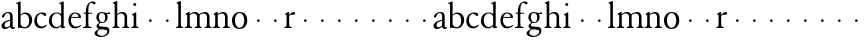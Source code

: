 SplineFontDB: 3.0
FontName: JonesGaramond
FullName: Jones Garamond
FamilyName: Jones Garamond
Weight: Regular
Copyright: Created by trashman with FontForge 2.0 (http://fontforge.sf.net)
UComments: "2010-9-2: Created." 
Version: 001.000
ItalicAngle: 0
UnderlinePosition: -100
UnderlineWidth: 50
Ascent: 670
Descent: 330
LayerCount: 3
Layer: 0 0 "Back"  1
Layer: 1 0 "Fore"  0
Layer: 2 0 "backup"  0
NeedsXUIDChange: 1
XUID: [1021 658 797806517 16111641]
FSType: 0
OS2Version: 0
OS2_WeightWidthSlopeOnly: 0
OS2_UseTypoMetrics: 1
CreationTime: 1283410316
ModificationTime: 1285825040
OS2TypoAscent: 0
OS2TypoAOffset: 1
OS2TypoDescent: 0
OS2TypoDOffset: 1
OS2TypoLinegap: 90
OS2WinAscent: 0
OS2WinAOffset: 1
OS2WinDescent: 0
OS2WinDOffset: 1
HheadAscent: 0
HheadAOffset: 1
HheadDescent: 0
HheadDOffset: 1
OS2Vendor: 'PfEd'
MarkAttachClasses: 1
DEI: 91125
LangName: 1033 
Encoding: UnicodeBmp
UnicodeInterp: none
NameList: Adobe Glyph List
DisplaySize: -48
AntiAlias: 1
FitToEm: 1
WinInfo: 80 16 4
BeginPrivate: 9
BlueValues 22 [-9 2 388 388 665 665]
OtherBlues 11 [-235 -235]
BlueScale 8 0.039625
BlueShift 1 7
BlueFuzz 1 0
StdHW 4 [24]
StemSnapH 4 [24]
StdVW 4 [64]
StemSnapV 4 [64]
EndPrivate
BeginChars: 65536 53

StartChar: a
Encoding: 97 97 0
Width: 405
VWidth: 0
Flags: W
HStem: -7 45<102 200.175 300.5 366.835> 362 26<148.827 230.265>
VStem: 38 74<43.5685 125.031> 253 64<61.4818 185.998 207.001 348.15>
LayerCount: 3
Fore
SplineSet
376 37 m 0
 376 7 341 -7 317 -7 c 0
 284 -7 268 11 257 35 c 0
 249 52 253 47 239 38 c 0
 204 15 160 -9 118 -9 c 0
 86 -9 38 12 38 67 c 0
 38 157 156 185 234 207 c 0
 251 212 253 210 253 231 c 2
 253 272 l 2
 253 320 247 362 188 362 c 0
 160 362 139 345 127 326 c 0
 107 295 102 256 74 256 c 0
 60 256 49 270 49 284 c 0
 49 327 133 388 202 388 c 0
 282 388 317 360 317 291 c 2
 317 107 l 2
 317 68 317 38 340 38 c 0
 356 38 360 43 366 45 c 0
 371 47 376 42 376 37 c 0
160 37 m 0
 194 37 217 51 237 65 c 0
 251 75 253 78 253 89 c 2
 253 170 l 2
 253 183 252 186 248 186 c 0
 235 186 172 162 154 153 c 0
 135 143 112 118 112 91 c 0
 112 53 132 37 160 37 c 0
EndSplineSet
EndChar

StartChar: b
Encoding: 98 98 1
Width: 433
VWidth: 0
Flags: W
LayerCount: 3
Fore
SplineSet
115 337 m 1
 142 354 178 388 237 388 c 0
 357 388 405 293 405 196 c 0
 405 103 332 -8 226 -8 c 0
 162 -8 115 11 102 11 c 0
 87 11 71 -5 60 -5 c 0
 51 -5 50 4 50 12 c 2
 50 22 l 2
 50 46 51 92 51 108 c 2
 51 575 l 2
 51 594 30 601 14 606 c 0
 7 608 3 613 3 617 c 0
 3 621 6 626 14 629 c 2
 84 658 l 2
 93 662 100 665 105 665 c 0
 112 665 117 658 117 642 c 0
 117 594 115 633 115 367 c 2
 115 337 l 1
115 306 m 1
 115 106 l 2
 115 58 165 21 224 21 c 0
 282 21 330 83 330 179 c 0
 330 302 271 353 213 353 c 0
 155 353 115 306 115 306 c 1
EndSplineSet
EndChar

StartChar: H
Encoding: 72 72 2
Width: 477
VWidth: 0
Flags: HW
HStem: 152 68<212.33 275.67>
VStem: 210 68<154.33 217.67>
LayerCount: 3
Fore
Refer: 8 104 N 1 0 0 1 0 0 2
EndChar

StartChar: c
Encoding: 99 99 3
Width: 373
VWidth: 0
Flags: W
LayerCount: 3
Fore
SplineSet
199 356 m 0
 123 356 97 266 97 202 c 0
 97 114 145 37 228 37 c 0
 289 37 324 85 330 85 c 0
 337 85 345 75 345 71 c 0
 345 50 282 -9 198 -9 c 0
 108 -9 32 49 32 176 c 0
 32 280 97 388 229 388 c 0
 276 388 335 368 335 339 c 0
 335 316 312 299 302 299 c 0
 279 299 241 356 199 356 c 0
EndSplineSet
EndChar

StartChar: d
Encoding: 100 100 4
Width: 475
VWidth: 0
Flags: W
LayerCount: 3
Fore
SplineSet
403 35 m 0
 412 35 423 39 430 39 c 0
 436 39 439 35 439 28 c 0
 439 14 438 14 424 11 c 2
 355 -5 l 2
 348 -7 343 -8 339 -8 c 0
 333 -8 331 -4 331 10 c 2
 331 30 l 2
 331 37 335 50 316 35 c 0
 296 19 255 -9 198 -9 c 0
 101 -9 22 72 22 175 c 0
 22 279 80 388 230 388 c 0
 263 388 296 372 314 361 c 0
 328 352 329 358 329 370 c 0
 329 480 329 454 328 575 c 0
 328 594 308 601 292 606 c 0
 285 608 281 613 281 617 c 0
 281 621 284 626 292 629 c 2
 362 658 l 2
 371 662 378 665 383 665 c 0
 390 665 395 658 395 642 c 0
 395 594 393 534 393 268 c 2
 393 58 l 2
 393 40 393 35 403 35 c 0
94 191 m 0
 94 123 133 24 216 24 c 0
 242 24 269 32 288 45 c 0
 327 72 329 86 329 106 c 2
 329 269 l 2
 329 331 263 364 221 364 c 0
 141 364 94 292 94 191 c 0
EndSplineSet
EndChar

StartChar: e
Encoding: 101 101 5
Width: 377
VWidth: 0
Flags: W
LayerCount: 3
Fore
SplineSet
206 -9 m 0
 95 -9 35 71 35 194 c 0
 35 308 94 388 215 388 c 0
 292 388 352 330 352 263 c 0
 352 256 350 253 335 253 c 2
 117 253 l 2
 106 253 101 253 99 240 c 0
 97 227 97 214 97 201 c 0
 97 130 131 35 227 35 c 0
 299 35 332 78 343 78 c 0
 347 78 352 68 352 65 c 0
 352 50 284 -9 206 -9 c 0
125 277 m 2
 271 277 l 2
 284 277 287 280 287 286 c 0
 287 290 287 295 285 301 c 0
 271 359 218 363 202 363 c 0
 162 363 130 332 115 296 c 0
 112 290 111 285 111 282 c 0
 111 278 114 277 125 277 c 2
EndSplineSet
EndChar

StartChar: f
Encoding: 102 102 6
Width: 298
VWidth: 0
Flags: W
LayerCount: 3
Fore
SplineSet
159 338 m 2
 159 136 l 2
 159 34 164 29 230 26 c 0
 240 26 244 23 244 12 c 0
 244 2 241 0 231 0 c 0
 184 0 159 2 127 2 c 0
 97 2 88 0 41 0 c 0
 31 0 26 2 26 12 c 0
 26 23 31 26 41 26 c 0
 95 27 95 47 95 136 c 2
 95 338 l 2
 95 357 95 358 79 358 c 2
 52 358 l 2
 38 358 35 358 35 371 c 0
 35 382 39 382 52 382 c 2
 74 382 l 2
 89 382 95 382 95 394 c 0
 95 438 99 556 162 616 c 0
 192 645 217 665 272 665 c 0
 306 665 341 650 341 616 c 0
 341 598 325 591 311 591 c 0
 278 591 265 630 232 630 c 0
 198 630 176 588 166 543 c 0
 160 515 159 486 159 456 c 2
 159 395 l 2
 159 386 161 382 177 382 c 2
 238 382 l 2
 250 382 252 382 252 371 c 0
 252 359 251 358 238 358 c 2
 177 358 l 2
 160 358 159 357 159 338 c 2
EndSplineSet
EndChar

StartChar: g
Encoding: 103 103 7
Width: 413
VWidth: 0
Flags: HW
HStem: -235 30<128.475 263.122> -42 64<123.847 304.71> 112 21<169.069 240.479> 332 43<339.431 400.974> 340 22<324.004 361.875> 364 24<158.307 236.872>
VStem: 15 68<-174.83 -92.4963> 63 56<31.2276 81.5039 176.641 334.862> 280 62<176.968 329.799> 333 53<-146.966 -66.3425>
LayerCount: 3
Fore
SplineSet
122 267 m 0xe480
 122 199 148 133 203 133 c 0
 259 133 280 182 280 244 c 0
 280 323 241 364 201 364 c 0
 156 364 122 335 122 267 c 0xe480
333 -97 m 0xe240
 333 -79 321 -64 279 -57 c 0
 240 -50 197 -46 164 -42 c 0
 152 -41 145 -42 137 -48 c 0
 115 -64 83 -88 83 -133 c 0
 83 -175 138 -205 196 -205 c 0
 269 -205 333 -158 333 -97 c 0xe240
165 113 m 0
 143 113 119 82 119 59 c 0xe980
 119 26 164 25 201 22 c 0
 252 18 307 22 344 4 c 0
 372 -9 386 -38 386 -71 c 0
 386 -165 302 -235 179 -235 c 0
 104 -235 15 -206 15 -144 c 0xea40
 15 -94 65 -67 110 -41 c 0
 121 -35 120 -34 107 -26 c 0
 90 -15 63 8 63 42 c 0
 63 69 96 93 116 106 c 0
 126 113 132 117 132 122 c 0
 132 126 128 129 122 134 c 0
 98 154 58 192 58 254 c 0
 58 330 115 388 200 388 c 0
 235 388 269 376 288 368 c 0
 299 363 303 362 309 362 c 0xed
 328 362 358 375 379 375 c 0
 392 375 401 369 401 352 c 0
 401 337 392 332 382 332 c 0xf1
 369 332 348 340 339 340 c 0
 330 340 324 336 324 331 c 0
 324 328 342 301 342 258 c 0xe980
 342 178 288 112 197 112 c 0
 182 112 172 113 165 113 c 0
EndSplineSet
EndChar

StartChar: h
Encoding: 104 104 8
Width: 477
VWidth: 0
Flags: WO
HStem: 0 26<33.0146 80.4318 167.568 214.985 280.015 327.432 414.568 461.985> 352 36<210.743 305.924> 645 20G<143.5 149.5>
VStem: 92 64<31.9099 327.13 342.004 600.421> 339 64<31.9099 322.83>
LayerCount: 3
Fore
SplineSet
286 388 m 0
 392 388 403 297 403 275 c 2
 403 136 l 2
 403 47 403 32 447 26 c 0
 457 25 462 23 462 12 c 0
 462 2 457 0 447 0 c 0
 400 0 401 2 371 2 c 0
 341 2 342 0 295 0 c 0
 285 0 280 2 280 12 c 0
 280 23 285 25 295 26 c 0
 339 32 339 47 339 136 c 2
 339 264 l 2
 339 304 313 352 255 352 c 0
 229 352 196 338 176 326 c 0
 158 315 156 306 156 290 c 2
 156 136 l 2
 156 47 156 32 200 26 c 0
 210 25 215 23 215 12 c 0
 215 2 210 0 200 0 c 0
 153 0 154 2 124 2 c 0
 94 2 95 0 48 0 c 0
 38 0 33 2 33 12 c 0
 33 23 38 25 48 26 c 0
 92 32 92 47 92 136 c 2
 92 268 l 2
 92 378 92 454 91 575 c 0
 91 594 71 601 55 606 c 0
 48 608 44 613 44 617 c 0
 44 621 47 626 55 629 c 2
 125 658 l 2
 134 662 141 665 146 665 c 0
 153 665 158 658 158 642 c 0
 158 602 156 543 156 360 c 0
 156 348 156 342 160 342 c 0
 163 342 168 345 176 350 c 0
 198 364 232 388 286 388 c 0
EndSplineSet
EndChar

StartChar: i
Encoding: 105 105 9
Width: 263
VWidth: 0
Flags: W
HStem: 0 26<33.0146 80.4318 167.568 214.985> 556 76<84.9378 154.255>
VStem: 81 77<560.155 627.845> 92 64<31.9099 321.961>
LayerCount: 3
Fore
SplineSet
124 2 m 0xd0
 94 2 95 0 48 0 c 0
 38 0 33 2 33 12 c 0
 33 23 38 25 48 26 c 0
 92 32 92 47 92 136 c 2
 92 275 l 2
 92 311 88 312 56 330 c 0
 50 333 49 335 49 338 c 0
 49 342 52 347 57 349 c 0
 80 359 108 374 129 389 c 0
 131 391 138 395 143 395 c 0
 147 395 157 394 157 377 c 0
 157 360 156 297 156 275 c 2
 156 136 l 2
 156 47 156 32 200 26 c 0
 210 25 215 23 215 12 c 0
 215 2 210 0 200 0 c 0
 153 0 154 2 124 2 c 0xd0
81 594 m 0xe0
 81 615 99 632 120 632 c 0
 141 632 158 615 158 594 c 0
 158 573 141 556 120 556 c 0
 99 556 81 573 81 594 c 0xe0
EndSplineSet
EndChar

StartChar: j
Encoding: 106 106 10
Width: 422
VWidth: 0
Flags: W
HStem: 152 68<202.33 265.67>
VStem: 200 68<154.33 217.67>
LayerCount: 3
Fore
SplineSet
200 186 m 0
 200 205 215 220 234 220 c 0
 253 220 268 205 268 186 c 0
 268 167 253 152 234 152 c 0
 215 152 200 167 200 186 c 0
EndSplineSet
Validated: 1
EndChar

StartChar: k
Encoding: 107 107 11
Width: 422
VWidth: 0
Flags: W
HStem: 152 68<202.33 265.67>
VStem: 200 68<154.33 217.67>
LayerCount: 3
Fore
SplineSet
200 186 m 0
 200 205 215 220 234 220 c 0
 253 220 268 205 268 186 c 0
 268 167 253 152 234 152 c 0
 215 152 200 167 200 186 c 0
EndSplineSet
Validated: 1
EndChar

StartChar: l
Encoding: 108 108 12
Width: 226
VWidth: 0
Flags: W
HStem: 0 26<24.0146 71.4318 158.568 205.985> 645 20G<134.5 140.5>
VStem: 83 64<31.9099 600.421>
LayerCount: 3
Fore
SplineSet
83 136 m 2
 83 268 l 2
 83 378 83 454 82 575 c 0
 82 594 62 601 46 606 c 0
 39 608 35 613 35 617 c 0
 35 621 38 626 46 629 c 2
 116 658 l 2
 125 662 132 665 137 665 c 0
 144 665 149 658 149 642 c 0
 149 594 147 534 147 268 c 2
 147 136 l 2
 147 47 147 32 191 26 c 0
 201 25 206 23 206 12 c 0
 206 2 201 0 191 0 c 0
 144 0 145 2 115 2 c 0
 85 2 86 0 39 0 c 0
 29 0 24 2 24 12 c 0
 24 23 29 25 39 26 c 0
 83 32 83 47 83 136 c 2
EndSplineSet
EndChar

StartChar: m
Encoding: 109 109 13
Width: 710
VWidth: 0
Flags: W
HStem: 0 26<21.0146 68.4318 155.568 202.985 268.015 315.432 402.568 449.985 515.015 562.432 649.568 696.985> 352 36<198.904 294.443 441.774 541.419>
VStem: 80 64<31.9099 321.294> 327 64<31.9099 326.171> 574 64<31.9099 322.83>
CounterMasks: 1 38
LayerCount: 3
Fore
SplineSet
638 275 m 2
 638 136 l 2
 638 47 638 32 682 26 c 0
 692 25 697 23 697 12 c 0
 697 2 692 0 682 0 c 0
 635 0 636 2 606 2 c 0
 576 2 577 0 530 0 c 0
 520 0 515 2 515 12 c 0
 515 23 520 25 530 26 c 0
 574 32 574 47 574 136 c 2
 574 264 l 2
 574 304 548 352 490 352 c 0
 458 352 390 328 390 302 c 0
 390 286 391 283 391 275 c 2
 391 136 l 2
 391 47 391 32 435 26 c 0
 445 25 450 23 450 12 c 0
 450 2 445 0 435 0 c 0
 388 0 389 2 359 2 c 0
 329 2 330 0 283 0 c 0
 273 0 268 2 268 12 c 0
 268 23 273 25 283 26 c 0
 327 32 327 47 327 136 c 2
 327 279 l 2
 327 315 290 352 242 352 c 0
 200 352 144 317 144 308 c 2
 144 136 l 2
 144 47 144 32 188 26 c 0
 198 25 203 23 203 12 c 0
 203 2 198 0 188 0 c 0
 141 0 142 2 112 2 c 0
 82 2 83 0 36 0 c 0
 26 0 21 2 21 12 c 0
 21 23 26 25 36 26 c 0
 80 32 80 47 80 136 c 2
 80 275 l 2
 80 311 76 312 44 330 c 0
 38 333 37 335 37 338 c 0
 37 342 40 347 45 349 c 0
 68 359 96 374 117 389 c 0
 119 391 126 395 131 395 c 0
 135 395 141 394 141 377 c 2
 141 350 l 2
 141 345 141 341 144 341 c 0
 161 341 198 388 273 388 c 0
 353 388 373 335 385 335 c 0
 390 335 440 388 522 388 c 0
 628 388 638 297 638 275 c 2
EndSplineSet
EndChar

StartChar: n
Encoding: 110 110 14
Width: 470
VWidth: 0
Flags: W
HStem: 0 26<21.0146 68.4318 155.568 202.985 268.015 315.432 402.568 449.985> 352 36<199.598 293.924>
VStem: 80 64<31.9099 321.294> 327 64<31.9099 322.83>
LayerCount: 3
Fore
SplineSet
274 388 m 0
 380 388 391 297 391 275 c 2
 391 136 l 2
 391 47 391 32 435 26 c 0
 445 25 450 23 450 12 c 0
 450 2 445 0 435 0 c 0
 388 0 389 2 359 2 c 0
 329 2 330 0 283 0 c 0
 273 0 268 2 268 12 c 0
 268 23 273 25 283 26 c 0
 327 32 327 47 327 136 c 2
 327 264 l 2
 327 304 301 352 243 352 c 0
 201 352 144 317 144 308 c 2
 144 136 l 2
 144 47 144 32 188 26 c 0
 198 25 203 23 203 12 c 0
 203 2 198 0 188 0 c 0
 141 0 142 2 112 2 c 4
 82 2 83 0 36 0 c 4
 26 0 21 2 21 12 c 4
 21 23 26 25 36 26 c 4
 80 32 80 47 80 136 c 6
 80 275 l 2
 80 311 76 312 44 330 c 0
 38 333 37 335 37 338 c 0
 37 342 40 347 45 349 c 0
 68 359 96 374 117 389 c 0
 119 391 126 395 131 395 c 0
 135 395 141 394 141 377 c 2
 141 350 l 2
 141 345 141 341 144 341 c 0
 161 341 199 388 274 388 c 0
EndSplineSet
EndChar

StartChar: o
Encoding: 111 111 15
Width: 440
VWidth: 0
Flags: W
HStem: -9 31<164.035 265.636> 362 26<166.818 261.508>
VStem: 24 75<89.3174 288> 332 75<94.2126 293.322>
LayerCount: 3
Fore
SplineSet
407 197 m 0
 407 73 334 -9 212 -9 c 0
 88 -9 24 79 24 185 c 0
 24 310 99 388 221 388 c 0
 352 388 407 303 407 197 c 0
214 362 m 0
 137 362 99 280 99 195 c 0
 99 103 139 22 215 22 c 0
 292 22 332 102 332 187 c 0
 332 282 290 362 214 362 c 0
EndSplineSet
EndChar

StartChar: p
Encoding: 112 112 16
Width: 422
VWidth: 0
Flags: W
HStem: 152 68<202.33 265.67>
VStem: 200 68<154.33 217.67>
LayerCount: 3
Fore
SplineSet
200 186 m 0
 200 205 215 220 234 220 c 0
 253 220 268 205 268 186 c 0
 268 167 253 152 234 152 c 0
 215 152 200 167 200 186 c 0
EndSplineSet
Validated: 1
EndChar

StartChar: q
Encoding: 113 113 17
Width: 422
VWidth: 0
Flags: W
HStem: 152 68<202.33 265.67>
VStem: 200 68<154.33 217.67>
LayerCount: 3
Fore
SplineSet
200 186 m 0
 200 205 215 220 234 220 c 0
 253 220 268 205 268 186 c 0
 268 167 253 152 234 152 c 0
 215 152 200 167 200 186 c 0
EndSplineSet
Validated: 1
EndChar

StartChar: r
Encoding: 114 114 18
Width: 326
VWidth: 0
Flags: W
HStem: 0 26<31.0146 78.4318 169.283 223.98> 319 69<213.904 300.72>
VStem: 90 64<34.6443 314.011>
LayerCount: 3
Fore
SplineSet
46 0 m 0
 36 0 31 2 31 12 c 0
 31 23 36 25 46 26 c 0
 90 32 90 47 90 136 c 2
 90 275 l 2
 90 311 88 319 58 330 c 0
 52 332 51 335 51 338 c 0
 51 342 54 347 59 349 c 0
 82 359 108 374 129 388 c 0
 131 390 138 394 143 394 c 0
 147 394 150 391 150 386 c 2
 150 340 l 2
 150 319 157 327 166 334 c 0
 199 358 238 388 276 388 c 0
 297 388 302 372 302 353 c 0
 302 331 292 319 267 319 c 0
 248 319 226 321 207 321 c 0
 164 321 154 296 154 268 c 2
 154 136 l 2
 154 34 160 34 210 26 c 0
 220 24 224 23 224 12 c 0
 224 2 221 0 211 0 c 0
 164 0 154 2 122 2 c 0
 92 2 93 0 46 0 c 0
EndSplineSet
EndChar

StartChar: s
Encoding: 115 115 19
Width: 422
VWidth: 0
Flags: W
LayerCount: 3
Fore
SplineSet
200 186 m 0
 200 205 215 220 234 220 c 0
 253 220 268 205 268 186 c 0
 268 167 253 152 234 152 c 0
 215 152 200 167 200 186 c 0
EndSplineSet
Validated: 1
EndChar

StartChar: t
Encoding: 116 116 20
Width: 422
VWidth: 0
Flags: W
HStem: 152 68<202.33 265.67>
VStem: 200 68<154.33 217.67>
LayerCount: 3
Fore
SplineSet
200 186 m 0
 200 205 215 220 234 220 c 0
 253 220 268 205 268 186 c 0
 268 167 253 152 234 152 c 0
 215 152 200 167 200 186 c 0
EndSplineSet
Validated: 1
EndChar

StartChar: u
Encoding: 117 117 21
Width: 422
VWidth: 0
Flags: W
HStem: 152 68<202.33 265.67>
VStem: 200 68<154.33 217.67>
LayerCount: 3
Fore
SplineSet
200 186 m 0
 200 205 215 220 234 220 c 0
 253 220 268 205 268 186 c 0
 268 167 253 152 234 152 c 0
 215 152 200 167 200 186 c 0
EndSplineSet
Validated: 1
EndChar

StartChar: v
Encoding: 118 118 22
Width: 422
VWidth: 0
Flags: W
HStem: 152 68<202.33 265.67>
VStem: 200 68<154.33 217.67>
LayerCount: 3
Fore
SplineSet
200 186 m 0
 200 205 215 220 234 220 c 0
 253 220 268 205 268 186 c 0
 268 167 253 152 234 152 c 0
 215 152 200 167 200 186 c 0
EndSplineSet
Validated: 1
EndChar

StartChar: w
Encoding: 119 119 23
Width: 422
VWidth: 0
Flags: W
HStem: 152 68<202.33 265.67>
VStem: 200 68<154.33 217.67>
LayerCount: 3
Fore
SplineSet
200 186 m 0
 200 205 215 220 234 220 c 0
 253 220 268 205 268 186 c 0
 268 167 253 152 234 152 c 0
 215 152 200 167 200 186 c 0
EndSplineSet
Validated: 1
EndChar

StartChar: x
Encoding: 120 120 24
Width: 422
VWidth: 0
Flags: W
HStem: 152 68<202.33 265.67>
VStem: 200 68<154.33 217.67>
LayerCount: 3
Fore
SplineSet
200 186 m 0
 200 205 215 220 234 220 c 0
 253 220 268 205 268 186 c 0
 268 167 253 152 234 152 c 0
 215 152 200 167 200 186 c 0
EndSplineSet
Validated: 1
EndChar

StartChar: y
Encoding: 121 121 25
Width: 422
VWidth: 0
Flags: W
HStem: 152 68<202.33 265.67>
VStem: 200 68<154.33 217.67>
LayerCount: 3
Fore
SplineSet
200 186 m 0
 200 205 215 220 234 220 c 0
 253 220 268 205 268 186 c 0
 268 167 253 152 234 152 c 0
 215 152 200 167 200 186 c 0
EndSplineSet
Validated: 1
EndChar

StartChar: z
Encoding: 122 122 26
Width: 422
VWidth: 0
Flags: W
HStem: 152 68<202.33 265.67>
VStem: 200 68<154.33 217.67>
LayerCount: 3
Fore
SplineSet
200 186 m 0
 200 205 215 220 234 220 c 0
 253 220 268 205 268 186 c 0
 268 167 253 152 234 152 c 0
 215 152 200 167 200 186 c 0
EndSplineSet
Validated: 1
EndChar

StartChar: A
Encoding: 65 65 27
Width: 405
VWidth: 0
Flags: W
HStem: -7 45<102 200.175 300.5 366.835> 362 26<148.827 230.265>
VStem: 38 74<43.5685 125.031> 253 64<61.4818 185.998 207.001 348.15>
LayerCount: 3
Fore
Refer: 0 97 N 1 0 0 1 0 0 2
EndChar

StartChar: B
Encoding: 66 66 28
Width: 433
VWidth: 0
Flags: W
LayerCount: 3
Fore
Refer: 1 98 N 1 0 0 1 0 0 2
EndChar

StartChar: C
Encoding: 67 67 29
Width: 373
VWidth: 0
Flags: W
LayerCount: 3
Fore
Refer: 3 99 N 1 0 0 1 0 0 2
EndChar

StartChar: D
Encoding: 68 68 30
Width: 475
VWidth: 0
Flags: W
LayerCount: 3
Fore
Refer: 4 100 N 1 0 0 1 0 0 2
EndChar

StartChar: E
Encoding: 69 69 31
Width: 377
VWidth: 0
Flags: W
LayerCount: 3
Fore
Refer: 5 101 N 1 0 0 1 0 0 2
EndChar

StartChar: F
Encoding: 70 70 32
Width: 298
VWidth: 0
Flags: W
LayerCount: 3
Fore
Refer: 6 102 N 1 0 0 1 0 0 2
EndChar

StartChar: G
Encoding: 71 71 33
Width: 413
VWidth: 0
Flags: HW
HStem: -235 30<128.475 263.122> -42 64<123.847 304.71> 112 21<169.069 240.479> 332 43<339.431 400.974> 340 22<324.004 361.875> 364 24<158.307 236.872>
VStem: 15 68<-174.83 -92.4963> 63 56<31.2276 81.5039 176.641 334.862> 280 62<176.968 329.799> 333 53<-146.966 -66.3425>
LayerCount: 3
Fore
Refer: 7 103 N 1 0 0 1 0 0 2
EndChar

StartChar: I
Encoding: 73 73 34
Width: 263
VWidth: 0
Flags: W
HStem: 0 26<33.0146 80.4318 167.568 214.985> 556 76<84.9378 154.255>
VStem: 81 77<560.155 627.845> 92 64<31.9099 321.961>
LayerCount: 3
Fore
Refer: 9 105 N 1 0 0 1 0 0 2
EndChar

StartChar: J
Encoding: 74 74 35
Width: 422
VWidth: 0
Flags: W
HStem: 152 68<202.33 265.67>
VStem: 200 68<154.33 217.67>
LayerCount: 3
Fore
Refer: 10 106 N 1 0 0 1 0 0 2
Validated: 1
EndChar

StartChar: K
Encoding: 75 75 36
Width: 422
VWidth: 0
Flags: W
HStem: 152 68<202.33 265.67>
VStem: 200 68<154.33 217.67>
LayerCount: 3
Fore
Refer: 11 107 N 1 0 0 1 0 0 2
Validated: 1
EndChar

StartChar: L
Encoding: 76 76 37
Width: 226
VWidth: 0
Flags: W
HStem: 0 26<24.0146 71.4318 158.568 205.985> 645 20<134.5 140.5>
VStem: 83 64<31.9099 600.421>
LayerCount: 3
Fore
Refer: 12 108 N 1 0 0 1 0 0 2
EndChar

StartChar: M
Encoding: 77 77 38
Width: 710
VWidth: 0
Flags: W
HStem: 0 26<21.0146 68.4318 155.568 202.985 268.015 315.432 402.568 449.985 515.015 562.432 649.568 696.985> 352 36<198.904 294.443 441.774 541.419>
VStem: 80 64<31.9099 321.294> 327 64<31.9099 326.171> 574 64<31.9099 322.83>
CounterMasks: 1 38
LayerCount: 3
Fore
Refer: 13 109 N 1 0 0 1 0 0 2
EndChar

StartChar: N
Encoding: 78 78 39
Width: 470
VWidth: 0
Flags: W
HStem: 0 26<21.0146 68.4318 155.568 202.985 268.015 315.432 402.568 449.985> 352 36<199.598 293.924>
VStem: 80 64<31.9099 321.294> 327 64<31.9099 322.83>
LayerCount: 3
Fore
Refer: 14 110 N 1 0 0 1 0 0 2
EndChar

StartChar: O
Encoding: 79 79 40
Width: 440
VWidth: 0
Flags: W
HStem: -9 31<164.035 265.636> 362 26<166.818 261.508>
VStem: 24 75<89.3174 288> 332 75<94.2126 293.322>
LayerCount: 3
Fore
Refer: 15 111 N 1 0 0 1 0 0 2
EndChar

StartChar: P
Encoding: 80 80 41
Width: 422
VWidth: 0
Flags: W
HStem: 152 68<202.33 265.67>
VStem: 200 68<154.33 217.67>
LayerCount: 3
Fore
Refer: 16 112 N 1 0 0 1 0 0 2
Validated: 1
EndChar

StartChar: Q
Encoding: 81 81 42
Width: 422
VWidth: 0
Flags: W
HStem: 152 68<202.33 265.67>
VStem: 200 68<154.33 217.67>
LayerCount: 3
Fore
Refer: 17 113 N 1 0 0 1 0 0 2
Validated: 1
EndChar

StartChar: R
Encoding: 82 82 43
Width: 326
VWidth: 0
Flags: W
HStem: 0 26<31.0146 78.4318 169.283 223.98> 319 69<213.904 300.72>
VStem: 90 64<34.6443 314.011>
LayerCount: 3
Fore
Refer: 18 114 N 1 0 0 1 0 0 2
EndChar

StartChar: S
Encoding: 83 83 44
Width: 422
VWidth: 0
Flags: W
LayerCount: 3
Fore
Refer: 19 115 N 1 0 0 1 0 0 2
Validated: 1
EndChar

StartChar: T
Encoding: 84 84 45
Width: 422
VWidth: 0
Flags: W
HStem: 152 68<202.33 265.67>
VStem: 200 68<154.33 217.67>
LayerCount: 3
Fore
Refer: 20 116 N 1 0 0 1 0 0 2
Validated: 1
EndChar

StartChar: U
Encoding: 85 85 46
Width: 422
VWidth: 0
Flags: W
HStem: 152 68<202.33 265.67>
VStem: 200 68<154.33 217.67>
LayerCount: 3
Fore
Refer: 21 117 N 1 0 0 1 0 0 2
Validated: 1
EndChar

StartChar: V
Encoding: 86 86 47
Width: 422
VWidth: 0
Flags: W
HStem: 152 68<202.33 265.67>
VStem: 200 68<154.33 217.67>
LayerCount: 3
Fore
Refer: 22 118 N 1 0 0 1 0 0 2
Validated: 1
EndChar

StartChar: W
Encoding: 87 87 48
Width: 422
VWidth: 0
Flags: W
HStem: 152 68<202.33 265.67>
VStem: 200 68<154.33 217.67>
LayerCount: 3
Fore
Refer: 23 119 N 1 0 0 1 0 0 2
Validated: 1
EndChar

StartChar: X
Encoding: 88 88 49
Width: 422
VWidth: 0
Flags: W
HStem: 152 68<202.33 265.67>
VStem: 200 68<154.33 217.67>
LayerCount: 3
Fore
Refer: 24 120 N 1 0 0 1 0 0 2
Validated: 1
EndChar

StartChar: Y
Encoding: 89 89 50
Width: 422
VWidth: 0
Flags: W
HStem: 152 68<202.33 265.67>
VStem: 200 68<154.33 217.67>
LayerCount: 3
Fore
Refer: 25 121 N 1 0 0 1 0 0 2
Validated: 1
EndChar

StartChar: Z
Encoding: 90 90 51
Width: 422
VWidth: 0
Flags: W
HStem: 152 68<202.33 265.67>
VStem: 200 68<154.33 217.67>
LayerCount: 3
Fore
Refer: 26 122 N 1 0 0 1 0 0 2
Validated: 1
EndChar

StartChar: space
Encoding: 32 32 52
Width: 220
VWidth: 0
Flags: W
LayerCount: 3
EndChar
EndChars
EndSplineFont
